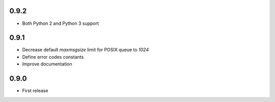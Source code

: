 0.9.2
-----

* Both Python 2 and Python 3 support

0.9.1
-----

* Decrease default `maxmsgsize` limit for POSIX queue to `1024`
* Define error codes constants
* Improve documentation

0.9.0
-----

* First release
